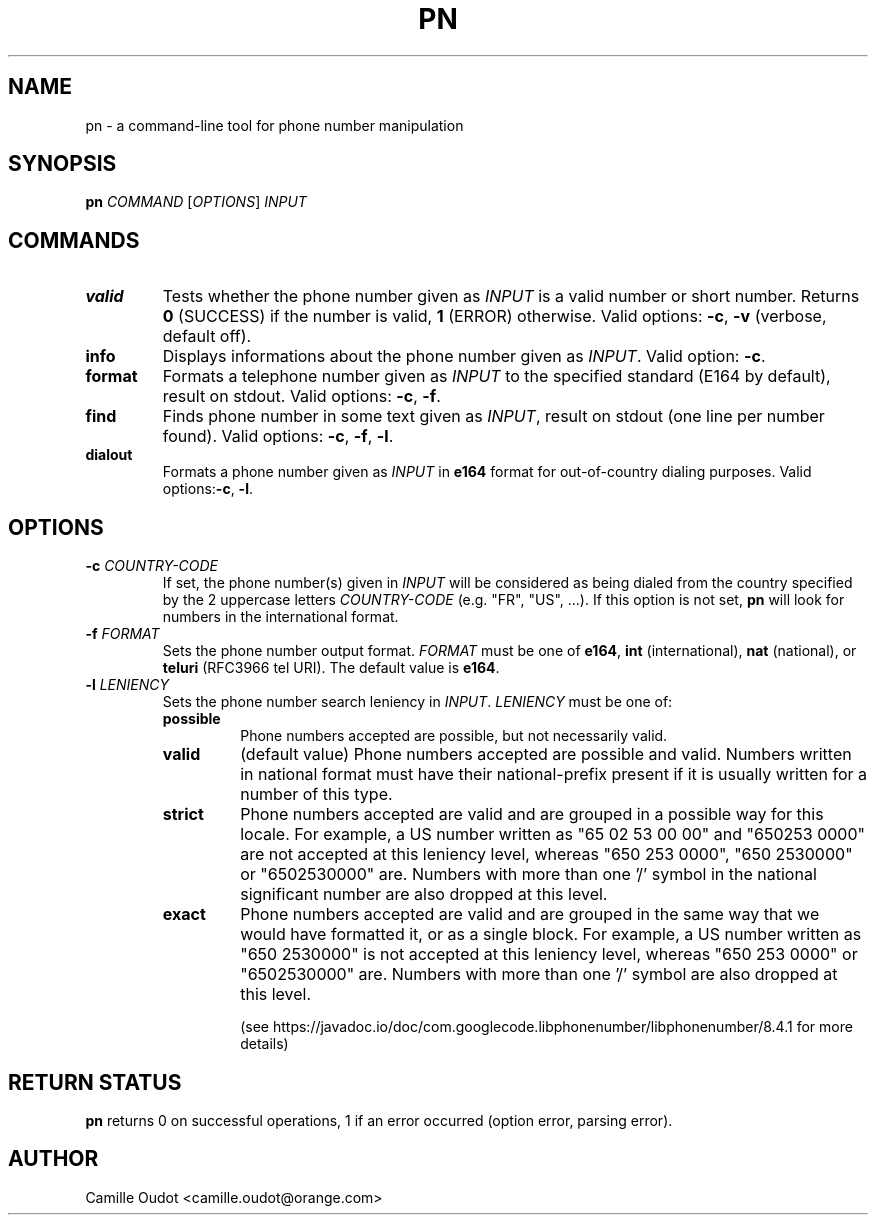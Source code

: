 .TH PN 1
.SH NAME

pn - a command-line tool for phone number manipulation

.SH SYNOPSIS

.B pn
.I COMMAND
[\fIOPTIONS\fR]
.I INPUT

.SH COMMANDS

.TP
.B valid
Tests whether the phone number given as \fIINPUT\fR is a valid number or short
number. Returns \fB0\fR (SUCCESS) if the number is valid, \fB1\fR (ERROR)
otherwise. Valid options: \fB-c\fR, \fB-v\fR (verbose, default off).
.TP
.B info
Displays informations about the phone number given as \fIINPUT\fR. Valid
option: \fB-c\fR.
.TP
.B format
Formats a telephone number given as \fIINPUT\fR to the specified standard
(E164 by default), result on stdout. Valid options: \fB-c\fR, \fB-f\fR.
.TP
.B find
Finds phone number in some text given as \fIINPUT\fR, result on stdout (one
line per number found).  Valid options: \fB-c\fR, \fB-f\fR, \fB-l\fR.
.TP
.B dialout
Formats a phone number given as \fIINPUT\fR in \fBe164\fR format for
out-of-country dialing purposes. Valid options:\fB-c\fR, \fB-l\fR.

.SH OPTIONS

.TP
\fB-c\fR \fICOUNTRY\-CODE\fR
If set, the phone number(s) given in \fIINPUT\fR will be considered as being
dialed from the country specified by the 2 uppercase letters
\fICOUNTRY\-CODE\fR (e.g.  "FR", "US", ...). If this option is not set,
\fBpn\fR will look for numbers in the international format.
.TP
\fB-f\fR \fIFORMAT\fR
Sets the phone number output format. \fIFORMAT\fR must be one of \fBe164\fR,
\fBint\fR (international), \fBnat\fR (national), or \fBteluri\fR (RFC3966 tel
URI). The default value is \fBe164\fR.
.TP
\fB-l\fR \fILENIENCY\fR
Sets the phone number search leniency in \fIINPUT\fR. \fILENIENCY\fR must be
one of:
.RS
.TP
.B possible
Phone numbers accepted are possible, but not necessarily valid.
.TP
.B valid
(default value) Phone numbers accepted are possible and valid. Numbers written
in national format must have their national-prefix present if it is usually
written for a number of this type.
.TP
.B strict
Phone numbers accepted are valid and are grouped in a possible way for this
locale. For example, a US number written as "65 02 53 00 00" and "650253 0000"
are not accepted at this leniency level, whereas "650 253 0000", "650 2530000"
or "6502530000" are. Numbers with more than one '/' symbol in the national
significant number are also dropped at this level.
.TP
.B exact
Phone numbers accepted are valid and are grouped in the same way that we would
have formatted it, or as a single block. For example, a US number written as
"650 2530000" is not accepted at this leniency level, whereas "650 253 0000" or
"6502530000" are. Numbers with more than one '/' symbol are also dropped at
this level.

(see https://javadoc.io/doc/com.googlecode.libphonenumber/libphonenumber/8.4.1
for more details)
.RE

.SH RETURN STATUS
\fBpn\fR returns 0 on successful operations, 1 if an error occurred (option
error, parsing error).

.SH AUTHOR
Camille Oudot <camille.oudot@orange.com>
